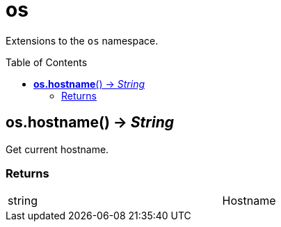 = os
:toc:
:toc-placement!:

Extensions to the `os` namespace.

toc::[]

== *os.hostname*() -> _String_
Get current hostname.

=== Returns
[width="72%"]
|===
|string |Hostname
|===
